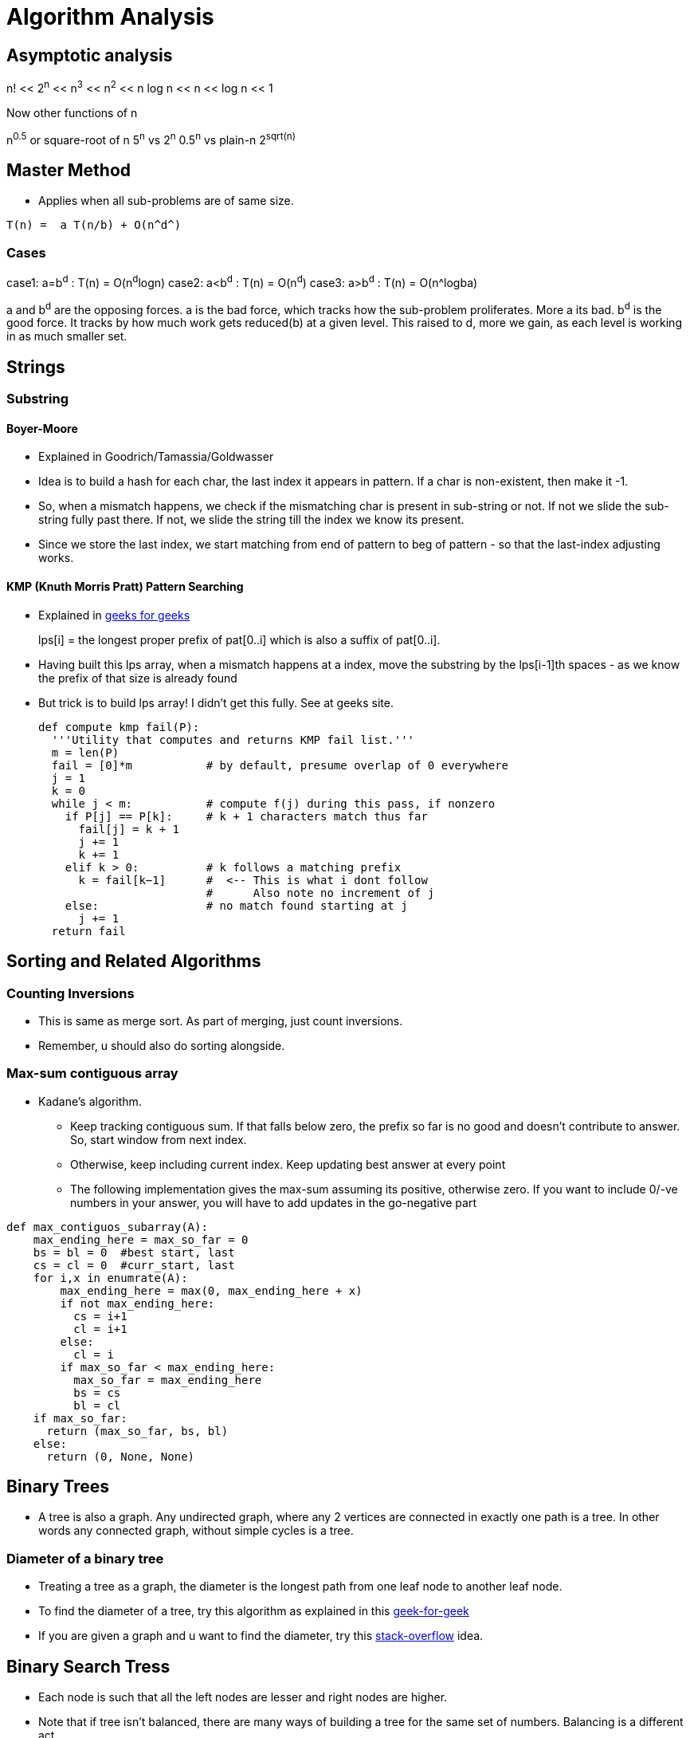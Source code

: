 Algorithm Analysis
===================

== Asymptotic analysis

=====
n! << 2^n^  << n^3^  << n^2^  << n log n << n << log n << 1
=====

Now other functions of n

n^0.5^ or square-root of n
5^n^ vs 2^n^
0.5^n^ vs plain-n
2^sqrt(n)^

== Master Method

* Applies when all sub-problems are of same size.

-----
T(n) =  a T(n/b) + O(n^d^)
-----

Cases
~~~~~

case1: a=b^d^   : T(n) = O(n^d^logn)
case2: a<b^d^   : T(n) = O(n^d^)
case3: a>b^d^   : T(n) = O(n^logba)

a and b^d^ are the opposing forces.
a is the bad force, which tracks how the sub-problem proliferates. More a its bad.
b^d^ is the good force. It tracks by how much work gets reduced(b) at a given level.
This raised to d, more we gain, as each level is working in as much smaller set.


== Strings

=== Substring

==== Boyer-Moore

* Explained in Goodrich/Tamassia/Goldwasser
* Idea is to build a hash for each char, the last index it appears
  in pattern. If a char is non-existent, then make it -1.
* So, when a mismatch happens, we check if the mismatching char is
  present in sub-string or not. If not we slide the sub-string
  fully past there. If not, we slide the string till the index
  we know its present.
* Since we store the last index, we start matching from end of
  pattern to beg of pattern - so that the last-index adjusting
  works.

==== KMP (Knuth Morris Pratt) Pattern Searching

* Explained in http://www.geeksforgeeks.org/searching-for-patterns-set-2-kmp-algorithm/[geeks for geeks]
+
****
lps[i] = the longest proper prefix of pat[0..i]
              which is also a suffix of pat[0..i].
****
+
* Having built this lps array, when a mismatch happens at a index, move the substring by the lps[i-1]th
  spaces - as we know the prefix of that size is already found
* But trick is to build lps array! I didn't get this fully. See at geeks site.
+
----
def compute kmp fail(P):
  '''Utility that computes and returns KMP fail list.'''
  m = len(P)
  fail = [0]*m           # by default, presume overlap of 0 everywhere
  j = 1
  k = 0
  while j < m:           # compute f(j) during this pass, if nonzero
    if P[j] == P[k]:     # k + 1 characters match thus far
      fail[j] = k + 1
      j += 1
      k += 1
    elif k > 0:          # k follows a matching prefix
      k = fail[k−1]      #  <-- This is what i dont follow
                         #      Also note no increment of j
    else:                # no match found starting at j
      j += 1
  return fail
----

== Sorting and Related Algorithms

=== Counting Inversions

* This is same as merge sort. As part of merging, just count inversions.
* Remember, u should also do sorting alongside.

=== Max-sum contiguous array

* Kadane's algorithm.
** Keep tracking contiguous sum. If that falls below zero, the prefix so
   far is no good and doesn't contribute to answer. So, start window
   from next index.
** Otherwise, keep including current index. Keep updating best answer
   at every point
** The following implementation gives the max-sum assuming its positive, otherwise
   zero. If you want to include 0/-ve numbers in your answer, you will
   have to add updates in the go-negative part

----

def max_contiguos_subarray(A):
    max_ending_here = max_so_far = 0
    bs = bl = 0  #best start, last
    cs = cl = 0  #curr_start, last
    for i,x in enumrate(A):
        max_ending_here = max(0, max_ending_here + x)
        if not max_ending_here:
          cs = i+1
          cl = i+1
        else:
          cl = i
        if max_so_far < max_ending_here:
          max_so_far = max_ending_here
          bs = cs
          bl = cl
    if max_so_far:
      return (max_so_far, bs, bl)
    else:
      return (0, None, None)
----

== Binary Trees

* A tree is also a graph. Any undirected graph, where any 2 vertices are
  connected in exactly one path is a tree. In other words any connected
  graph, without simple cycles is a tree.

=== Diameter of a binary tree

* Treating a tree as a graph, the diameter is the longest path from one
  leaf node to another leaf node.
* To find the diameter of a tree, try this algorithm as
  explained in this
  http://www.geeksforgeeks.org/diameter-of-a-binary-tree/[geek-for-geek]
* If you are given a graph and u want to find the diameter, try this
  http://stackoverflow.com/questions/25649166/linear-algorithm-of-finding-tree-diameter[stack-overflow]
  idea.

== Binary Search Tress

* Each node is such that all the left nodes are lesser and right nodes are higher.
* Note that if tree isn't balanced, there are many ways of building a tree for the
  same set of numbers. Balancing is a different act.
* Options for balancing
** Red-Black Trees
** AVL Trees
** Splay Tress
** B Trees

=== Operations comparison

[options="header"]
|=========
| Operations                   | Running time for BST  | Running time for sorted array  | Comment
| Search                       | O(log n)              | O(log n)                       | Same
| Select ith order statistic   | O(log n)              | O(1)                           | Bst costlier
| Min/Max                      | O(log n)              | O(1)                           | Bst costlier
| Predecessor/Successor        | O(log n)              | O(1)                           | Bst costlier
| Rank                         | O(log n)              | O(log n)                       | Same
| Output in sorted order       | O(n)                  | O(n)                           | Same
| Insert                       | O(log n)              | O(n)                           | Bst cheap
| Delete                       | O(log n)              | O(n)                           | Bst cheap
|=========

=== Operations

==== Min/Max

* Start from root.
* Keep following left(or right) points until there is no left pointer. Return
  the leaf node you are at, that has no left(right) child, which will be the minimum so far.

==== Predecessor of a key k. (Turn words for Successor)

* If left-child is non-empty, get the max element of this sub-tree (by travelling right pointers)
* If left-child is empty, keep travelling up parent pointers, until u find a parent that is lesser
  in value.
** This node is higher than parent if its a right-child. In that case, parent is the lesser
   valued node of interest.
*** Why can't there be an element between this parent and this node? [red yellow-background]#Find out#
** This node is lesser than parent (then parent is higher) and we are left child. So, keep moving up
   until the current-node is a right-child.

==== Deleting a node

* Search node first if just key is given.
* If node has no children, delete node.
* If node has just one child, just replace that child in place of the node.
* If node has 2 children, compute k's predecessor (That is the right most node of left child)
** Swap that predecessor node and this node and remote it off.
** This will equally work by using the successor.

==== Selecting ith order statistic and Finding Rank

* Store the size of tree below in every node.
** Let size(a) be the size of tree at a given node.
** By defn, sizeof(a) = 1 + sizeof(a->left) + sizeof(a->right)
** sizeof(a->left) = 0 if a has no left child.
* Algo
+
----
def get_ith_statistic(i,root):
  ''' i is from 0 to n-1 '''
  a=root
  if i == sizeof(a->left):
    return a
  if i < sizeof(a->left):
    get_ith_statistic(i,a->left)
  else:
    get_ith_statistic(i-(sizeof(left))-1,a->right)
----
* Rank (My own..not vetted from sources)
** Find node first
** Rank is simply sizeof(a->left)+1

==== Rotations

* Rotations are fundamental to any balancing of binary tress.
* Its basically rewiring of pointers.
+
----
     y                   x
    / \    right       /  \
  x     C  ----->     A    y
 / \       <-----         / \
A   B      left          B   C

Note that in both arrangements:   A < x < B < y < C
----


=== Red Black Trees

==== Rules

* Each node is red or black
* Root is black
* No 2 reds come in row
** [red node => black children]
* Every root->NULL (leaf path, like in unsuccessful search) will have equal
  number of black nodes.

==== Observations

* Because of the rules, there can be utmost log(n+1) black nodes in every path.
* Because of the rules, there can be utmost log(n+1) red nodes stuffed in between
  black nodes.
* So the tree is utmost 2 log (n+1) height tall.
* Note a fully black tree is also a valid RB tree.

==== Inserting in a RB Tree

* We will refer the node to insert as N, parent as P, grand-parent as G and
  sibling of P as uncle(U)
* We just Regular node insert in a BST and color this node N red (except in
  case 1).
* Case 1
** Tree is empty. N is the root and is black
* Case 2: Parent(P) is black.
** No property is disturbed by adding a Red child N.
* Case 2: Parent and Uncle are both Red.
** If parent(P) is red, we are violating - as there are 2 consecutive reds. However,
   note that here grand-parent(G) definitely exists and is black, by RB-tree rules.
   Root has to be black - so there is definitely one parent to P. G, by definition
   has to be Black, as P is already red.
+
----
         G-B
       /   \
     P-R    U-R
     /
   N-R             (N could be placed anywhere in the 4 slots, its holds good)
----
+
** recolor P and U as Black and G as red. This wont break the rule-4 (equal
    blacks on path, we are only bringing black one level below)
+
----
         G-R
       /   \
     P-B    U-B
     /
   N-R             (N could be placed anywhere in the 4 slots, its holds good)
----
+
** But rule-3 of no red's together may or may not be broken. If we are lucky,
   G's parent is Black, then we can stop. If not, we need to repeat this
   treating G as the new node added. (Beneath G rule-4 is preserved)
* Case 4: Parent is R, and Uncle is B. N is added as a left child of parent,
  which is a right child of G. (Or vice versa)
** (Self note:) This arrangement can never happen when we start, as at a level
   how can there originally be a P-node as leaf and red, with its sibling a
   black. Isn't this violating rule-4? Perhaps this is a possible configuration
   as we iterate on case-3 above and proceed to top?
** In this case, we rotate N and P and make it same as case-5 below
+
----
         G-B                    G-B
       /   \                  /   \
     P-R    U-B   ==>       N-R    U-B
    /  \     / \           /  \     / \
   A   N-R  D   E        P-R   C   D   E
       / \               /\
      B   C             A  B
----
+
* Case 5: Parent is R, and Uncle is B. N is added as a left child of parent,
    which is a left child of G.
** Rotate as shown below. Note that originally G-U path had 2 blacks and that
   is still maintained. This wasn't violated when we started with (what was
   violated was 2 consecutive reds and that is now fixed)
+
----
         G-B                         P-R
       /   \                       /   \
     P-R    U-B                  N-R    G-R
    /  \     / \     ==>        /  \     / \
  N-R   C   D   E              A    B   C   U-B
  /\                                       / \
 A  B                                     D   E
----

==== Deletion


== Ternary Search Tress

* Each node has a data-member (one char - or trie's equivalent), and an optional end-of-word marker.
  The end of word doesn't necessarily imply termination of search. For eg, cat, cats will
  have cat's t having end-of-word, but there is also a cats
* Each Node has a {lo,eq,hi}-kid pointer. I personally want to call it low-peer, high-peer and child
  pointers
* Operations are insert, search, get-next-char, get-next-string, get-all-substrings.

=== Links to read

* http://www.drdobbs.com/database/ternary-search-trees/184410528[Dobbs journal]

== Heaps

* A simple binary tree-like looking structure where the only condition is that
  the parent node is less(or greater) than its children. This ensure the root
  is the min(or max) element
** The tree is naturally full-complete or partially complete
** There are many ways of arranging a given set of numbers in a heap - as the
   only condition is the heap-property.
* Two main operations that it supports
** insert
** extract-min
* The next operations are
** heapify
*** This will prepare a heap from a random collection of items.
*** The standard way will take n $$*$$ log n time. But, there is a
    slick way to do it in O(n), if all numbers are available a-priori.
+
This is explained in this http://stackoverflow.com/a/9755805/2587153[stack overflow answer]
and is further explained why heapify is O(n) and heap-sort is still O(nlogn) in this
http://stackoverflow.com/a/18742428/2587153[answer]
+
**** The idea is that when you heapify from the leaf nodes, n/2 nodes have
     0 operations, n/2 have 1 operation, n/4 have 2,.. and only the root has
     log(n) operations. So is accepted to be O(n)
+
****
(0 * n/2) + (1 * n/4) + (2 * n/8) + ... + (h * 1).
****
+
**** However, in case of heap sort itself, work for each node decreases by size of 1.

=== Uses of heap
** Heap sort
** find median in a collection of number
** Any algo that needs to keep picking minimum, like Dijkstra's shortest path
   algo

=== Implementation

* Heaps are usually implemented as trees. But array way of representing heaps are
  more common.
* In a 0-based array
+
----
For, index i
2i+1 and 2i+2 are its 2 children
i-1/2 is its parent
----
+
* For sifting up, add a node to the end of tree. Shift it up, till it is at the
  right position. This is part of the heapify operation.
* Extract min is simply taking the root first. Now swap the last node of the
  heap as root and bubble down.

== Hashes

* Every effective of lookups / insertions / deletions
* Can't handle the sort/ordering of keys
** min-max, next/prev, select/rank are out.
* Typically the Universe(U) of all possible elements is too huge and we deal
  with a small subset of elements(S) at a given time.
** Hash has number of bins that is comparable to the cardinality of S
* It takes just sqrt(n) elements to have a 50% probability of collision, even if
  n elements have equal probability of coming.
** What that means is , even if u have 10K buckets in your hash, and your universe
   is pretty HUGE and there is a probability for an element to take any of the
   10K buckets, then it still takes only 100+ elements to have a 50% probability
   for collision!
* Prevalent options for handling collisions
** Chaining
** Open addressing
+
The algo-video is pretty hazy here. It says about a hash-sequence which gives a
sequence of hash-functions to suggest buckets
+
*** Linear probing
+
Just keep searching n+1....Nth.0th..n-1th slots after nth slot is taken.
+
*** Double hashing.
+
Improvement over Linear probing, where a second hash-function gives an offset.
This liner probing has a offset of always 1. But how to do stop searching on
a lookup?!!
+
** The only adv of open-addressing is that it is space-effective. (doest waste
   linked list keeping)
* Load of a Hash-table
+
----

  Load = No of elements
        -----------------
         No of buckets
----
For a load > 1, open-addressing is not possible. Only chaining is possible
+
* Another bell and whistle is to adjust size of hash table.

=== Hash functions

* Easy to make mistakes
** For eg, taking 3 MSB numbers for telephones is a very bad choice.  Bad choices
   may expose patterns of numbers that aren't visible to naked eye.
** Memory address are mostly always multiple of 4. So if the lsb 2  bits are used
   as is, 3/4th of hash-buckets will be unused!
** If all data is multiple of N and hash-bucket-number is a multiple of N, we may
   have unfilled buckets.
* For a simple modulus like hash-function, choosing number of buckets(n) to be a
  prime closest to our desired N range.
** The prime shouldn't be too close to a power of 2 or power of 10


==== A sample hash function for a generic string

Taken from http://stackoverflow.com/questions/2624192/good-hash-function-for-strings[a stack overflow answer]

* Note the choice of 2 primes.
* First prime (7) adds some init-value. The second one is the multiplication factor.
* We multiply second-prime with previous result so far and then add the current char.


----
int hash = 7;
for (int i = 0; i < strlen; i++) {
   hash = hash*31 + charAt(i);
}
----

==== A sample hash function for integers

Taken from http://stackoverflow.com/questions/664014/what-integer-hash-function-are-good-that-accepts-an-integer-hash-key[a stack overflow answer]

* Knuth's multiplicative method
+
----
hash(i)=i*2654435761 mod 2^32
----
+
* In general, you should pick a multiplier that is in the order of your hash
  size (2^32^ in the example) and has no common factors with it
* The biggest *disadvantage* of this hash function is that it preserves
  divisibility, so if your integers are all divisible by 2 or by 4 (which is
  uncommon), their hashes will be too. This is a problem in hash tables
  - you can end up with only 1/2 or 1/4 of the buckets being used.
** (my own?)This can be avoided with a modulo that is a prime.
+
* Another one:
+
----
unsigned int hash(unsigned int x) {
  x = ((x >> 16) ^ x) * 0x45d9f3b;
  x = ((x >> 16) ^ x) * 0x45d9f3b;
  x = (x >> 16) ^ x;
  return x;
}
----

=== Consistent Hashing

This is the case where the number of buckets is dynamic.

http://www.tom-e-white.com/2007/11/consistent-hashing.html[Good link]

When the buckets are dynamic, tradition mod%N can't be employed as N is changing.

* We have the keys - which are hashed from 0 to K. This range is mapped on to a
  circle
* We have the nodes(buckets). Now based on another hashing strategy each node
  is also randomly assigned points in the circle.
* Now when we have a key, we go to the circle and pick the node that appears
  next in the clock-wise direction.

Thus when a node leaves, since its present in multiple  points in the circle,
all these points disappear, and the load is distributed to rest of nodes as
the next successor for each of its previous point
Idea is that each hashed value lies in a circle. And select points in the circle
are buckets points. Each hash gets put in the bucket next in clock-wise direction.

=== Universal Hashing

This is a case where the hash functions are also many and we pick our hash
function itself from the family of functions and then hash!

Not sure I understand this. Need some simple explanation from somewhere.


== Graphs

* Represents pair-wise relationship among objects
* Terminology
** Vertices or nodes
** Edges
*** Careful. Don't confuse edge (having smaller spelling for a vertex, having a bigger
    spelling!)
** Directed or Undirected edges
*** In directed, first is tail and second is head. That is direction is from tail to head.
** *Cuts*
*** A Cut in a graph is a split of vertices into 2 non-empty groups(A and B).
*** For undirected, Crossing edges are those that have one end-point each in A and B
*** For Directed, Crossing edges are those that have tail in A, head in B
** Parallel edges are those that have same origin and destination vertex. This may
   or may not be meaningful to a given problem
** Typically m is number of edges, and n is number of vertices. (Mnemonic: m>>n, we
   have far more edges than there are vertices. Number of lines in m(3) is more than n(2)!
   Alternatively, m is O(n) to up to O(n^2^) to classify sparse/dense)
** A degree of a vertex, is referred as the number of edges that start out from that
   vertex.

Directed Graph
~~~~~~~~~~~~~~

* Strongly connected: If you can reach any vertex from any other vertex, following the
                      edges in their given direction.
* Weakly connected: If you can reach any vertex from any other vertex, following the
                      edges in any direction (i.e assuming the graph as undirected
                      check if u can reach all vertices)

=== Numerical Facts

* If there are n vertices, assuming no parallel edges, there should be minimum of
  n-1 edges to have all the vertices connected (in one line) and utmost ~n~C~2~ = n(n-1)/2
  number of edges (where all edge is connected to the other edge) in a undirected graph
* If there are n vertices in a graph, we can have up 2^n^-2 possible cuts for this graph.
  Each vertex can be in either set A or B independent of the choice of other vertices. We
  just subtract 2 as we can't have all vertices in each set.

=== Graph Representations

==== Adjacency Matrix

* We have NxN matrix (vertices x vertices matrix).
* Each non-primary diagonal represents a possible Edge. Its 0/1 based on if that edge exists.
* Add bells and whistles to what the matrix element is to accommodate directed (+ve/-ve),
  parallel edges, weighted edges
* Super waste of memory for a sparse graph.

==== Adjacency List

* Algo course style
** Have 2 different lists - one for vertices and one for edges
** They cross reference each other.
*** Each edge points to its 2 vertices. This way edge struct is of fixed size.
*** Each vertex points to all edges incident on it. The vertex thus should have
    a list of edge-pointers.
*** Note that the sum of cross-references from edges to vertices is exactly
    same as vertices to edges. The edges to vertices are exactly 2 per edge,
    while in vertices to edges, it varies on degree of each vertex.

* Skiena book style
** Kind of a 2D linked list.
** We have a linked-list of vertices.
** For each vertex, we have a list of edges that originate from that vertex.
** For undirected, the edge appears twice, once is each vertex's list. For directed
  graph, it appears in the vertex which is its tail.
** Here we show the list of vertices as an array and the vertices as linked-list.
+
----
#define MAXV 1000 /* maximum number of vertices */

typedef struct {
  int y;                 /* adjacency info */
  int weight;            /* edge weight, if any */
  struct edgenode *next; /* next edge in list */
} edgenode;

typedef struct {
  edgenode *edges[MAXV+1]; /* adjacency info */
  int degree[MAXV+1];      /* outdegree of each vertex */
  int nvertices;           /* number of vertices in graph */
  int nedges;              /* number of edges in graph */
  bool directed;           /* is the graph directed? */
} graph;
----

The Skienna book style and algo-course styles are kind of same. In both ways, u can
walk over vertices and then for each vertex walk over its edges. Just that the algo-course
suggests to keep the actual vertices and edges separately in lists of their own.

===== Comparision

[options="header"]
|=======================
|Comparison                             | Winner
|Faster to test if (x,y) is in graph?   | adjacency matrices
|Faster to find the degree of a vertex? | adjacency lists
|Less memory on small graphs?           | adjacency lists (m + n) vs. (n2)
|Less memory on big graphs?             | adjacency matrices (a small win)
|Edge insertion or deletion?            | adjacency matrices O(1) vs. O(d)
|Faster to traverse the graph?          | adjacency lists Θ(m + n) vs. Θ(n2)
|Better for most problems?              | adjacency lists
|=======================

=== Graph classifications

* Directed, Undirected
* Sparse, Dense
** Sparse has edge-number closer to the linear bound (n-1), while dense matrix is
   where edge-number is closer to upper bound ~n~C~2~

=== General Algorithms in a Graph

==== Minimum cuts

Given a graph, find the cut that has the minimum number of cross-over edge (Min-cut)
This is useful, to find closely related vertices in a graph.

===== Karger Algorithm

The solution allows parallel edges for this graph. This goes as follows:

* Keep proceeding till the node-count reduces to 2.
* In every iteration, *randomly* pick an edge and collapse the 2 vertices that
  it connects into one fused-super-vertex. Remove this chosen edge.
* Remove any edges that start and end at same-edge.
* When you are left with 2, all vertices part of each fused/orig vertex is
  the resulting graph-cut.

But this is just a random algo. There is no guarantee that the resulting cut
is a min-cut.

===== Analysis of this algorithm

* If a edge that should remain as part of min-cut, ends up getting randomly
  chosen, then the algo will fail.
* But if run a few times, this algorithm will succeed with a high degree of
  probability.

==== Graph Traversal

* Before traversal, we can mark each node as one of the 3 states
** Undiscovered
** Discovered
** Processed
* Most search graph algorithms consider one vertex as the source/start vertex.

===== Breadth First Traversal

* Note the presence of a Queue in BFS
* It grabs territory layer by layer from source vertex.

.Skienna code
----
BFS(G,s)
  for each vertex u ∈ V [G] − {s} do                    /* Each node has 3 states - "undiscovered", "discovered", "processed" */
    state[u] = "undiscovered"                           /*     Depending on ur alog, u may/may-not need the processed state */
    p[u] = nil, i.e. no parent is in the BFS tree
  state[s] = "discovered"
  p[s] = nil
  Q = {s}
  while Q ≠ ϕ do
    u = dequeue[Q]                   /* Note that u is already discovered *
    process vertex u as desired       * However processing of u happens now */
    for each v ∈ Adj[u] do
      process edge (u,v) as desired  /* For undirected graph, this edge may be already processed
                                        So, if u want only one time, track that as well */
      if state[v] = "undiscovered" then
        state[v] = "discovered"
        p[v] = u                    /* This parent path from v to source s, is the shortest path from s to v
                                       for undirected graphs. For directed graphs, there may be back-pointing
                                        edges! */

        enqueue[Q,v]
    state[u] = "processed"
----

.Interview-Bit code
----
public void bfs(Node *rootNode) {
    Queue q = new LinkedList();
    q.add(rootNode);
    processNode(rootNode);
    rootNode->visited = true;
    while(!q.isEmpty()) {
        Node *n = q.remove();
        Node *child = null;
        while((child = getUnvisitedChildNode(n)) != null) {   <-- This basically iterates every node of n and returns unvisited nodes
            child.visited = true;
            processNode(child);
            q.add(child);
        }
    }
    //Clear visited property of nodes
    clearNodes();
}
----

* Whatever is marked processed at the end of BFS is what is reacheable from s.

*Applications*

* Find all connected nodes to a given graph.
** You can keep all nodes in a bigger outer queue.
** Start with one node, and do a BFS from here. You will pick all nodes that is
   connected with this. Dequeue from outer queue as you meet nodes.
** Keep doing BFS, till outer queue is empty. That way you get all groups in the
   graph.
** This could be done DFS way also (my own observation!)
* Find distance of each vertex from source vertex s.
** This is easily achieved by storing the distance in each vertex - as part of processing
   of node.
* Find the path to each vertex from source vertex s.
** If we build the parent of each node info in our BFS, we can use recursive approach
   to build the root from the parent info.
+
----
parents_arr=[...]
find_parent(parents_arr, parent_desired, node)
{
  if ( node == parent || parents_arr[node] == -1) {
    printf("%d",parent_desired);
  } else {
    find_parent(parents_arr, parent_desired, parents_arr[node]);
    printf("%d",node);
  }
}
----
+
* Find if a graphs is bipartite (can you assign vertices either of 2 colors, such
  that no two adjacent vertex is of same color)
** Keep running BFS and see if you can successfully finish BFS.

===== Depth First Traversal

* It just goes all in into one path
* We can technically modify BFS slightly by replacing Queue with stack, or
  leverage recursion to naturally achieve our stacking.

.Skienna code Vs Standford-algo-course-code
----
time = 0          /* is a global var */    |
DFS(G,u)                                   |    DFS(G,u)
  state[u] = "discovered"                  |     state[u] = "discovered"
  process vertex u if desired              |        ... early_process_vertex ...
  entry[u] = time                          |        ...
  time = time + 1                          |        ...
  for each v ∈ Adj[u] do                   |     for each v ∈ Adj[u] do
    process edge (u,v) if desired          |        ... process_edge (u,v)
    if state[v] = "undiscovered" then      |        if state[v] = "Undiscovered" then
      p[v] = u                             |          ...
      DFS(G,v)                             |          DFS(G,v)
  state[u] = "processed"                   |
  exit[u] = time                           |
  time = time + 1                          |
----

.Interview-Bit code
----
public void dfs(Node *rootNode) {
    //DFS uses Stack data structure
    Stack s = new Stack();
    s.push(rootNode);
    rootNode.visited = true;
    processNode(rootNode);
    while(!s.isEmpty()) {
        Node n = (Node)s.peek();
        Node child = getUnvisitedChildNode(n);  // Essentially this function goes through the neighbors of n, and finds the one with node.visited = false
        if(child != null) {
            child.visited = true;
            processNode(child); // print the node as you like.
            s.push(child);
        }
        else {
            s.pop();              /* No child left. So done with n */
        }
    }
    //Clear visited property of nodes
    clearNodes();
}
----

* The notion of parent is looking superfluous to me.
* The time spent at a parent will be a superset of time
  spent at children. Not sure how otherwise time is useful.

====== Applications

* Find cycles
** DFS by its nature, can classify a edge into tree edges and back
   edges. Edge that explores new vertex is a tree edge, while an
   edge that goes back into a ancestor is a back-edge
** A acyclic graph is one, that has no back-edge during a traversal
* Topological sort for directed graph
** Topological sort is the ordering of what should be completed before
   another.
** Topological order is possible only if there are no cycles. Further
   this implies that acyclic graphs should have at least one sink vertex.
*** *A sink vertex* is a vertex that has no outgoing edges. If there
    are no sink vertices in a graph, then it definitely cyclic.
** You can start DFS at any vertex. You will end up walking all nodes
   from this. But some vertices may have higher precedence(before)
   than the chosen vertex.
** There are 2 solutions.
*** First
**** Start with a sink vertex(you need to find this some how). Give
     this the value N (no of vertices in graph). This has to be done
     last by definition.
**** Now remove that node from Graph. Repeat the algorithm. (Due to
     loss of this node, there will be new sink vertex(ices) created
*** Second / slick way.
**** This is same as DFS algo. Just have a current-label extra with
     initial value as N, number of edges
**** Start DFS from any node. Once you hit the depth of recursion,
     which is end of for-loop, assign the current-label value to
     that node.
**** This will neatly assign the Nth value for the first sink you
     discover and back-track from there and so on.
+
----
topological_sort(G)
  all vertices = "Undiscovered"
  current_label = N  /* number of vertices */
  for each vertex u
    if u is "Undiscovered":
      DFS(G,u)

DFS(G,u)
 state[u] = "discovered"
 for each v ∈ Adj[u] do
   if state[v] = "Undiscovered" then
      DFS(G,v)
   level-of-u = current_label
   current_label--
----
+
* Articulate edge detection
** Given in skienna.
** I didn't follow it

=== Prim's Algorithm

Find the minimum spanning tree.

* Pick any node.
* Pick the least weighted edge going out. Consume this node.
* Now among all outbound edges from the current set of picked notes,
  and pick the least weighted node.
* Keep repeating till the whole graph is covered.

Order of running:

* Assuming the edges are all maintained in a heap, we have O(|E|log(|V|))
** Use a min-heap to pick the next edge.
** Pick any first node. Now sort the other edges that reach from this vector
   and build the heap. Nodes that aren't directly reachable are value inf.
** Pick the cheapest edge. The thing is once you pick, the vertices values
   change as they are now even more reachable.
** Each heap operation is log(vertex) sized. There will be utmost Edge
   number of operations. Because at each iteration, we adjust those
   vertices, there are reachable from the newly added vertex
** so, its O(|E|log(|V|)). There is a heapify up front, but that's O(|V|).
   So we can ignore that.


=== Kruskal's Algorithm

Find the minimum spanning tree

* pick the cheapest edge as long as its not creating cycles, i.e it shouldn't connect
  2 edges that are already connected

----
sort edges in order of increasing cost
T = NULL
for i = 1 to m
  if T,[i] is not creating cycle
    add i to T
return T
----

Order of running:

* Sort of edges takes O(mlogm) == O(mlogn), m-no of edges > n-no of vertices. But we
  can utmost m=n-power-2 number of edges, so, O(mlogm) = O(mlogn)
* Now, there are O(m) iterations, and each iteration takes O(1) to find if edge i
  is going to create a cycle or not.
* There will be utmost log-n leader updates and each update is O(n). So there will
  be upto O(nlogn)  updates)

So, total = O(mlogn) + O(m) + O(nlogn) = O(mlogn), which is same as Prim
  .
* Kruskal's algorithm'ish can also be used to do a clustering algo.
  Clustering algo is to group n vertices into k clusters/groups so
  that the closest are together.
* Just as how kruskal tries to fuse vertices to build a spanning tree, we
  will fuse vertices till the cluster count comes down to k!


== Reservoir Sampling




Union-Find Data Structure
--------------------------

* O(1) to tell if a given node is in a group
* O(nlogn) to work for n unions
** Note that there will utmost log-n leader updates and each update is O(n)
   update

Lazy unions
~~~~~~~~~~~

* Find: O(logn)  [ Only if we unionize by the rank ]
* Union: O(1) + 2*Find

Rank: Maximum length of the root->parent path. When fusing, choose the tree
      with the higher rank as the new parent.

Rank lemma: (Controls the population of a given rank)
For an arbitrary size, the utmost n/(2-power-r) objects with rank r.

Path Compression
~~~~~~~~~~~~~~~~~

* Every find re-writes its path, so that over time, a previous find
  will give us O(1) in future

Hopcroft-Ullman Theorm: If you do path-compression, then a sequence
of m operations(union and find) will cost O(mlog*n) time.

Tarjan's Bound: *Same as above*, will cost O(m-alpha(n)) time.
alpha(n) is inverse Ackermann function

Weight-Independent Set in Path Graph
--------------------------------------

* path graph is a liner graph
* Given a graph with weights associated to vertices, find the
  subset of vertices that are not adjacent and the sum of weights
  is maximum

* O(n) time. A[0] = 0 , A[1] = 1
             A[i] = max{ A[i-2] + Vi , A[i-1] }

Dynamic Programming
--------------------

* Identify a small number of sub-problems
* Correctly solve the bigger problem given the solutions of the sub-problem
* Ensure, the final solution is available by solving the sub-problems

Knapsack Problem
----------------

Problem:

We have a knapsack with integral weight W.
We have n items, each with value vi and weight wi.
We need to maximize our value, but at same time not exceed weight of knapsack.

Algo:

Let A=2D-array   # x-axis represents item-0..n, y-axis represents weight 1..W
# set first column to all 0 (0th item doesn't exist)
Initialize A[0,x] = 0 for all x=0,1...W
For i = 1...n
  For x = 0..W
    A[i,x] = max{A[i-1,x], A[i-1,x-wi] + vi}  # first one drop this item, second one picks this item
Return A[n,W]

Sequence Alignment Problem
---------------------------

Problem:
Strings X = x1 ... xm, Y = y1 ... yn over some alphabet Σ (like {A,C,G,T})
  - Penalty αgap for inserting a gap,
  - αab for matching a & b [presumably αab = 0 of a = b]

Find the alignment with minimum possible penalty.

Solution:

Notation: Pij = penalty of optimal alignment of Xi & Yj.
Recurrence:
For all i = 1 ... m and j = 1 ... n:
          Pij = min +-- (1) αxiyj  + Pi−1,j−1       #Edit the last char
                    |   (2) αgap   + Pi−1,j         #insert a char in Xi
                    +-- (3) αgap   + Pi,j−1         #insert a char in Yj


Algorithm:

A = 2-D array.
A[i;0] = A[0; i] = i · αgap; ∀ i ≥ 0
For i = 1 to m
   For j = 1 to n
      A[i; j] = min +-- (1) A[i-1,j-1] + αxi yj
                    |   (2) A[i-1,j] + αgap
                    +-- (3) A[i,j-1] + αgap


Optimal Binary Tree
-------------------

Problem in English:
We have to construct a binary tree, but we are also given a bunch of weights
against every item.  We need to construct most optimal tree, so that search
costs are minimal.

Formal Statement:

Input: Frequencies p1, p2, ..., pn for items 1, 2, ..., n.
       [Assume items in sorted order, 1 < 2 < ... < n]
Goal: Compute a valid search tree that minimizes the weighted (average) search time.
       C(T) = Σ (over all items i)  pi * [search time for i in T]   #The search time is the depth of i in T.

Notes:
* We can't work like huffman as we need to preserve order.
* We can't greedily pick the top occurring as root - as that may be a sub-optimal choice.
  Consider 1(0.01), 2(0.34), 3(0.33), 4(0.32). Here 3 should be root, although 2 is
  indeed the highest occurring frequency.

Solution:

* The trick here is to pick the root. Assume if root is correct, then Left and right sides have to be
  optimal binary trees themselves. Thus we need to build optimal binary trees for every contiguous
  subset in the given input. And we evaluate the cost of picking every element as root.

Recurrence: For every 1 ≤ i ≤ j ≤ n:
                  Cij =       min     { Σ (k over i to j)  pk + C(i,r−1) + C(r+1,j) }
                       (r over i to j)
            { Recall C(T) = Σk pk + C(T1) + C(T2) }

Algorithm:
* Solve smallest subproblems (with fewest number (j − i + 1) of items) first.

Let A = 2-D array. {A[i,j] represents opt BST value of items {i...j}
For s = 0 to n − 1 [s represents j − i]
  For i = 1 to n   [so i + s plays role of j]
     A[i, i + s] =     min          { Σ (k over i to i+s)  pk + A(i,r−1) + C(r+1,s) }
                   (r over i to i+s)
Return A[1,n]
                       Interpret as 0 if 1st index > 2nd index. Available for O(1)-time lookup

Running time
* O(n-square) number of sub-problems
* O(j-i) time to compute A[i,j]
* O(n-cubed) overall running time.

Single Source Shortest Path - Bellman Ford Algorithm
-----------------------------------------------------

* Dijkstra's algo computes Single-Source-Shortest-Path in O(m log-n),
  but it will only compute it for non-negative edge weights
* We will not define the shortest path when there are negative cycles,
  as we can loop around the cycle any number of times.
* Note that for any shortest path w/o -ve edges, there will be utmost
  (n-1) edges for any 2 vertices in that graph.

Building the optimal substructures
~~~~~~~~~~~~~~~~~~~~~~~~~~~~~~~~~~

* We build up on the number of edges in our solution.
* At a given iteration, we update the shortest source of all edges
  based on 1+in-degree of that vertex.
** Either the old solution itself is better.
** Or one of the in degree is better.

Running time:
* n iterations (1 for each edge addition from none to max(n-1))
* In each iteration, we have upto n * (in-degree) lookups. This
  n * (in-degree-of-each-vertex) is essentially the number of
  edges in that graph. Thus each iteration we do work totalling
  number of edges.
So final running time is O(nm)

Algorithm:

Let A = 2-D array (indexed by i and v)
Base case: A[0,s] = 0; A[0,v] = +∞ for all v != s.
For i = 1, 2, ..., n-1
  For each v ∈ V
    A[i, v] =   min  +-- A[i-1,v]
                     |    min    A[i-1,w] + C(w,v)
                     +-- (w,v) ∈ V

Detecting cycle:
* If you run the algo one more time, and if the costs change, then
  you have a -ve edge. Otherwise no.
* By virtue of above, actually if in a iteration, there is no change
  to any vertex at all, then you can stop early.

Space optimization:
* By defn, we need O(n-square) space.
* But note that we can discard a prev iteration, after we update all
  vertices. So we need only O(n) space.
* Also you can store predecessor points to reconstruct the actual path.
* To find a -ve cycle, use DFS to find the predecessor path has a cycle.
  This cycle will be a -ve cost cycle.

Internet routing is more-or-less bellman-ford in action, as each router
updates its route-info from its previous hop. (Distance vector protocol -
like RIP that just worry about the distance cost). But this has flaw like
the counting to infinity, where we update a route, in which we participate
ourself, but has failed. BGP - path-vector protocol builds up using full
paths (?) is resilient to this.


All Pair Shortest Path
----------------------

* Run Single-Source-Shortest-Path n times.
** If Dijkstra, then for sparse graph {O(m) =~ O(n)}, for dense graphs {O(m) =~ O(n-square)}
   APSP running time is O(n-square.log-n) and O(n-cube.log-n) respectively.
** If Bellmanford, then, APSP running time is O(n-cube) and O(n-power-4) respectively!
* Note that we should also report if there exists atleast 1 -ve cycle in the whole graph

Floyd-Warshall Algorithm:
~~~~~~~~~~~~~~~~~~~~~~~~~

* Runs in O(n-cube) .. thus better than Dijkstra is 2 cases, Competitive in 1 case.

Subproblem structure:

* Name vertices arbitrarily. Each iteration, you start by adding one vertex in consideration.
  k = 1..n is the outer iteration.
* Each iteration, goes over all n-C-2 pairs updating their shortest path.
* However, at each iteration, you can only use vertices from 1 to k (the outer interation).
Now, the sub-structure has 2 cases
* the new k is not part of the Shortest path between the 2 nodes under consideration
* the new k is part of the shortest path.
To evaluate both, we just need to know u-to-k,k-to-w, both sub-problems definitely already
known from previous iterations.

Algo:

Let A = 3-D array (indexed by i, j, k)
Base cases: For all i, j ∈ V : 
            +-- 0   if i = j
A[i,j,0] =  |   cij if (i,j) ∈ E
            +-- +∞  otherwise
For k = 1 to n
  For i = 1 to n
    For j = 1 to n
      A[i, j, k] = min ( A[i, j, k-1]                   # k not part
                         A[i, k, k-1] + A[k, j, k-1] )  # k part.

If graph has -ve cycles, then our algo will report some
A[i,i] path (i.e the diagnal of final result) is -ve, instead of 0.

To reconstruct, have another B[i,j] which stores the last updated k of case-2.
We can then use this to reconstruct a shortest path.

Johnson's Algorithm
~~~~~~~~~~~~~~~~~~~

* Runs one iteration of Bellman-Ford and n iterations of Dijkstra.
* The idea is to run the Bellman-Ford and covert all edge weights to +ve.
* Note that we can't just like that add a positive weight, as that will
  displace paths with unequal number of edges in them.

Idea to reweight edges:
* Reweighting using vertex weights {Pv} adds the same amount (namely, ps - pt) 
  to every s-t path
* Reweighting always leaves the shortest path unchanged
* Image a new vertex and a path from here to every other vertex of value 0.
  These edges are invisible to the original Graph.
* Run Bellman-Ford on this new graph. The shortest path from S to every node
  is now the weight of that n


Find out weights to every vertex
Re-adjust cost of every edge from:
 newL = L + Ps - Pt
